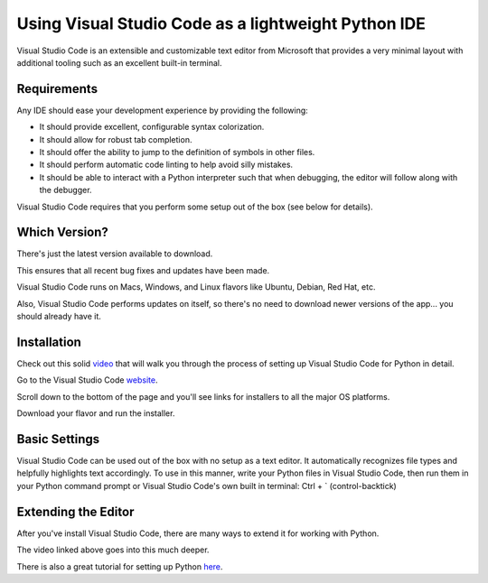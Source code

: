.. _vsc_as_ide:

####################################################
Using Visual Studio Code as a lightweight Python IDE
####################################################

Visual Studio Code is an extensible and customizable text editor from Microsoft that provides a very minimal layout with additional tooling such as an excellent built-in terminal.


Requirements
============

Any IDE should ease your development experience by providing the following:

* It should provide excellent, configurable syntax colorization.
* It should allow for robust tab completion.
* It should offer the ability to jump to the definition of symbols in other files.
* It should perform automatic code linting to help avoid silly mistakes.
* It should be able to interact with a Python interpreter such that when debugging, the editor will follow along with the debugger.

Visual Studio Code requires that you perform some setup out of the box (see below for details).


Which Version?
==============

There's just the latest version available to download.

This ensures that all recent bug fixes and updates have been made.

Visual Studio Code runs on Macs, Windows, and Linux flavors like Ubuntu, Debian, Red Hat, etc.

Also, Visual Studio Code performs updates on itself, so there's no need to download newer versions of the app... you should already have it.

Installation
============

Check out this solid video_ that will walk you through the process of setting up Visual Studio Code for Python in detail.

.. _video: https://www.youtube.com/watch?v=TILIcrrVABg/

Go to the Visual Studio Code website_.

.. _website: https://code.visualstudio.com/

Scroll down to the bottom of the page and you'll see links for installers to all the major OS platforms.

Download your flavor and run the installer.


Basic Settings
==============

Visual Studio Code can be used out of the box with no setup as a text editor. It automatically
recognizes file types and helpfully highlights text accordingly. To use in this manner,
write your Python files in Visual Studio Code, then run them in your Python command prompt
or Visual Studio Code's own built in terminal: Ctrl + \` (control-backtick)


Extending the Editor
====================

After you've install Visual Studio Code, there are many ways to extend it for working with Python.

The video linked above goes into this much deeper.

There is also a great tutorial for setting up Python here_.

.. _here: https://code.visualstudio.com/docs/python/python-tutorial

